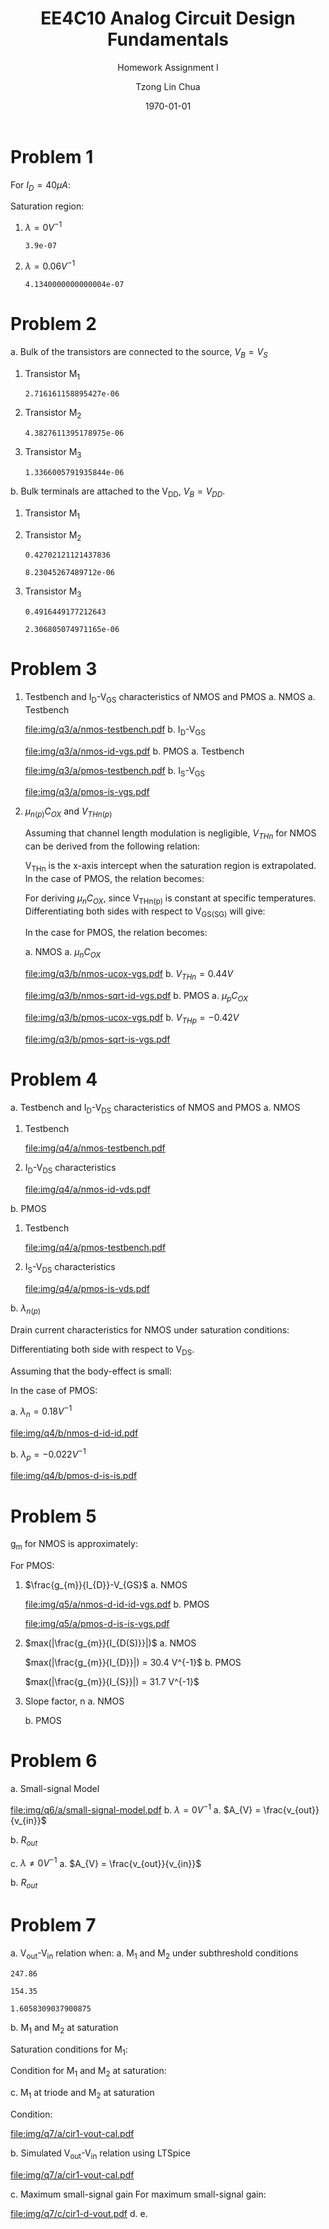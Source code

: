 #+TITLE: EE4C10 Analog Circuit Design Fundamentals
#+SUBTITLE: Homework Assignment I
#+AUTHOR: Tzong Lin Chua
#+latex_class: article
#+latex_class_options:
#+latex_header:
#+latex_header: \usepackage[a4paper,left=0.5in,right=0.5in,top=0.5in,bottom=1in]{geometry}
#+latex_header: \usepackage{float}
#+latex_header_extra: \DeclareUnicodeCharacter{2212}{-}
#+latex_header_extra: \setcounter{secnumdepth}{0}
#+description:
#+keywords:
#+subtitle:
#+latex_compiler: pdflatex
#+date: \today
#+STARTUP: overview

#+begin_comment
#+begin_export latex
\begin{equation*}
\begin{align}

\end{align}
\end{equation*}
#+end_export
#+end_comment

* Problem 1
For $I_{D} = 40 \mu{}A$:
#+begin_export latex
\begin{equation*}
\begin{aligned}
I_{D} &= \frac{1.8V - V_{D}}{R} \\
V_{D} &= 1.8V - I_{D}R \\
\underline{V_{D} &= 1.0V}
\end{aligned}
\end{equation*}
#+end_export
Saturation region:
#+begin_export latex
\begin{equation*}
\begin{aligned}
V_{GS} &= 1.0V > V_{TH} \\
V_{GS} - V_{TH}&= 0.4V < V_{DS} \\
\end{aligned}
\end{equation*}
#+end_export

#+begin_src python :exports none
return 1.8 - 40e-6*20e3
#+end_src

#+RESULTS:
: 1.0

1. $\lambda = 0 V^{-1}$
   #+begin_export latex
   \begin{equation*}
   \begin{aligned}
   I_{D} &= \frac{\mu_{n}C_{OX}}{2}\frac{W}{L}(V_{GS} - V_{TH})^{2} \\
   L &= \frac{\mu_{n}C_{OX}}{2}\frac{W}{I_{D}}(V_{GS} - V_{TH})^{2} \\
   \underline{L &= 0.39 \mu{}m}
   \end{aligned}
   \end{equation*}
   #+end_export

   #+begin_src python :exports none
   return (130e-6/2)*(1.5e-6/40e-6)*(1 - 0.6)**2
   #+end_src

   #+RESULTS:
   : 3.9e-07

2. $\lambda = 0.06 V^{-1}$
   #+begin_export latex
   \begin{equation*}
   \begin{aligned}
   I_{D} &= \frac{\mu_{n}C_{OX}}{2}\frac{W}{L}(V_{GS} - V_{TH})^{2}(1 + \lambda{}V_{DS}) \\
   L &= \frac{\mu_{n}C_{OX}}{2}\frac{W}{I_{D}}(V_{GS} - V_{TH})^{2}(1 + \lambda{}V_{DS}) \\
   \underline{L &= 0.41 \mu{}m}
   \end{aligned}
   \end{equation*}
   #+end_export

   #+begin_src python :exports none
   return (130e-6/2)*(1.5e-6/40e-6)*((1 - 0.6)**2)*(1 + 0.06*1)
   #+end_src

   #+RESULTS:
   : 4.1340000000000004e-07

* Problem 2
a. Bulk of the transistors are connected to the source, $V_{B} = V_{S}$
   #+begin_export latex
   \begin{equation*}
   \begin{aligned}
   V_{TH} &= V_{TH0} + \gamma{}(\sqrt{2\varphi_{F} + V_{BS}} - \sqrt{|2\varphi_{F}|}) \\
   V_{TH} &= V_{TH0} = 0.33 V \\
   \end{aligned}
   \end{equation*}
   #+end_export
   1. Transistor M_{1}
      #+begin_export latex
      \begin{equation*}
      \begin{aligned}
      V_{SG} &= 2.5V - 1.7 V  = 0.8 V \\
      \\
      I_{D} &= \frac{\mu_{p}C_{OX}}{2}\frac{W}{L}(V_{SG} - V_{TH})^{2} \\
      W &= \frac{2LI_{D}}{\mu_{p}C_{OX}}\frac{1}{(V_{SG} - V_{TH})^{2}} \\
      W_{1} &= 2.72 \mu{}m
      \end{aligned}
      \end{equation*}
      #+end_export

      #+begin_src python :exports none
      return (2*0.4e-6*90e-6)/((120e-6)*(0.8 - 0.33)**2)
      #+end_src

      #+RESULTS:
      : 2.716161158895427e-06

   2. Transistor M_{2}
      #+begin_export latex
      \begin{equation*}
      \begin{aligned}
      V_{SG} &= 1.7 V - 1 V  = 0.7 V \\
      \\
      W &= \frac{2LI_{D}}{\mu_{p}C_{OX}}\frac{1}{(V_{SG} - V_{TH})^{2}} \\
      W_{2} &= 4.38 \mu{}m
      \end{aligned}
      \end{equation*}
      #+end_export

      #+begin_src python :exports none
      return (2*0.4e-6*90e-6)/((120e-6)*(0.7 - 0.33)**2)
      #+end_src

      #+RESULTS:
      : 4.3827611395178975e-06

   3. Transistor M_{3}
      #+begin_export latex
      \begin{equation*}
      \begin{aligned}
      V_{SG} &= 1 V \\
      \\
      W &= \frac{2LI_{D}}{\mu_{p}C_{OX}}\frac{1}{(V_{SG} - V_{TH})^{2}} \\
      W_{3} &= 1.37 \mu{}m
      \end{aligned}
      \end{equation*}
      #+end_export

      #+begin_src python :exports none
      return (2*0.4e-6*90e-6)/((120e-6)*(1 - 0.33)**2)
      #+end_src

      #+RESULTS:
      : 1.3366005791935844e-06

b. Bulk terminals are attached to the V_{DD}, $V_{B} = V_{DD}$.
   1. Transistor M_{1}
      #+begin_export latex
      \begin{equation*}
      \begin{aligned}
      V_{BS} &= 2.5 V - 2.5 V = 0 V \\
      \\
      V_{TH} &= V_{TH0} + \gamma{}(\sqrt{2\varphi_{F} + V_{BS}} - \sqrt{|2\varphi_{F}|}) \\
      V_{TH} &= V_{TH0} = 0.33 V \\
      \\
      W &= \frac{2LI_{D}}{\mu_{p}C_{OX}}\frac{1}{(V_{SG} - V_{TH})^{2}} \\
      W_{1} &= 2.72 \mu{}m
      \end{aligned}
      \end{equation*}
      #+end_export

   2. Transistor M_{2}
      #+begin_export latex
      \begin{equation*}
      \begin{aligned}
      V_{BS} &= 2.5 V - 1.7 V = 0.8 V \\
      \\
      V_{TH} &= V_{TH0} + \gamma{}(\sqrt{2\varphi_{F} + V_{BS}} - \sqrt{|2\varphi_{F}|}) \\
      V_{TH} &= V_{TH0} = 0.43 V \\
      \\
      W &= \frac{2LI_{D}}{\mu_{p}C_{OX}}\frac{1}{(V_{SG} - V_{TH})^{2}} \\
      W_{2} &= 8.23 \mu{}m
      \end{aligned}
      \end{equation*}
      #+end_export

      #+begin_src python :exports none
      import numpy as np
      return 0.33 + 0.25*(np.sqrt(2*0.35 + 0.8) - np.sqrt(2*0.35))
      #+end_src

      #+RESULTS:
      : 0.42702121121437836

      #+begin_src python :exports none
      return (2*0.4e-6*90e-6)/((120e-6)*(0.7 - 0.43)**2)
      #+end_src

      #+RESULTS:
      : 8.23045267489712e-06

   3. Transistor M_{3}
      #+begin_export latex
      \begin{equation*}
      \begin{aligned}
      V_{BS} &= 2.5 V - 1.0 V = 1.5 V \\
      \\
      V_{TH} &= V_{TH0} + \gamma{}(\sqrt{2\varphi_{F} + V_{BS}} - \sqrt{|2\varphi_{F}|}) \\
      V_{TH} &= V_{TH0} = 0.49 V \\
      \\
      W &= \frac{2LI_{D}}{\mu_{p}C_{OX}}\frac{1}{(V_{SG} - V_{TH})^{2}} \\
      W_{3} &= 2.31 \mu{}m
      \end{aligned}
      \end{equation*}
      #+end_export

      #+begin_src python :exports none
      import numpy as np
      return 0.33 + 0.25*(np.sqrt(2*0.35 + 1.5) - np.sqrt(2*0.35))
      #+end_src

      #+RESULTS:
      : 0.4916449177212643

      #+begin_src python :exports none
      return (2*0.4e-6*90e-6)/((120e-6)*(1 - 0.49)**2)
      #+end_src

      #+RESULTS:
      : 2.306805074971165e-06

* Problem 3
1. Testbench and I_{D}-V_{GS} characteristics of NMOS and PMOS
   a. NMOS
      a. Testbench
         #+CAPTION: NMOS Testbench
         #+NAME: fig:nmos-testbench
         #+attr_latex: :width 300px
         #+ATTR_LATEX: :placement [H]
         [[file:img/q3/a/nmos-testbench.pdf]]
      b. I_{D}-V_{GS}
         #+CAPTION: NMOS I_{D}-V_{GS}
         #+NAME: fig:nmos-id-vgs
         #+ATTR_LATEX: :placement [H]
         [[file:img/q3/a/nmos-id-vgs.pdf]]
   b. PMOS
      a. Testbench
         #+CAPTION: PMOS Testbench
         #+NAME: fig:pmos-testbench
         #+attr_latex: :width 300px
         #+ATTR_LATEX: :placement [H]
         [[file:img/q3/a/pmos-testbench.pdf]]
      b. I_{S}-V_{GS}
         #+CAPTION: PMOS I_{S}-V_{GS}
         #+NAME: fig:pmos-is-vgs
         #+ATTR_LATEX: :placement [H]
         [[file:img/q3/a/pmos-is-vgs.pdf]]
2. $\mu_{n(p)}C_{OX}$ and $V_{THn(p)}$

   Assuming that channel length modulation is negligible, $V_{THn}$ for NMOS can be derived
   from the following relation:
   #+begin_export latex
   \begin{equation*}
   \begin{aligned}
   I_{D} &= \frac{\mu_{n}C_{ox}}{2} \frac{W}{L} (V_{GS} - V_{THn})^2 \\
   \frac{2 I_{D}}{\mu_{n}C_{ox}}\frac{L}{W} &=  (V_{GS} - V_{THn})^2 \\
   \sqrt{\frac{2 I_{D}}{\mu_{n}C_{ox}}\frac{L}{W}} &=  V_{GS} - V_{THn} \\
   \end{aligned}
   \end{equation*}
   #+end_export
   V_{THn} is the x-axis intercept when the saturation region is extrapolated.
   In the case of PMOS, the relation becomes:
   #+begin_export latex
   \begin{equation*}
   \begin{aligned}
   \sqrt{\frac{2 I_{S}}{\mu_{p}C_{ox}}\frac{L}{W}} &=  V_{SG} + V_{THp} \\
   \end{aligned}
   \end{equation*}
   #+end_export
   For deriving $\mu_{n}C_{OX}$, since V_{THn(p)} is constant at specific temperatures.
   Differentiating both sides with respect to V_{GS(SG)} will give:
   #+begin_export latex
   \begin{equation*}
   \begin{aligned}
   \frac{d}{dV_{GS}}\sqrt{\frac{2 I_{D}}{\mu_{n}C_{ox}}\frac{L}{W}} &=  \frac{d}{dV_{GS}}(V_{GS} - V_{THn}) \\
   \frac{1}{2} \frac{dI_{D}}{dV_{GS}} \sqrt{\frac{2}{I_{D}\mu_{n}C_{ox}}\frac{L}{W}} &=  1 \\
   \sqrt{\mu_{n}C_{ox}} &= \frac{1}{2} \frac{dI_{D}}{dV_{GS}} \sqrt{\frac{2}{I_{D}}\frac{L}{W}} \\
   \mu_{n}C_{ox} &= \frac{1}{2} \frac{L}{W} \frac{1}{I_{D}}(\frac{dI_{D}}{dV_{GS}})^{2} \\
   \mu_{n}C_{ox} &= \frac{1}{6 I_{D}}(\frac{dI_{D}}{dV_{GS}})^{2} \\
   \end{aligned}
   \end{equation*}
   #+end_export
   In the case for PMOS, the relation becomes:
   #+begin_export latex
   \begin{equation*}
   \begin{aligned}
   \mu_{p}C_{ox} &= \frac{1}{6 I_{S}}(\frac{dI_{S}}{dV_{SG}})^{2} \\
   \end{aligned}
   \end{equation*}
   #+end_export

   a. NMOS
      a. $\mu_{n}C_{OX}$
         # $= 306 \mu{}AV^{-2}$
         #+CAPTION: NMOS \mu_{n}C_{OX}-V_{GS}
         #+NAME: fig:nmos-ucox-vgs
         #+ATTR_LATEX: :placement [H]
         [[file:img/q3/b/nmos-ucox-vgs.pdf]]
      b. $V_{THn} = 0.44V$
         #+CAPTION: NMOS $\sqrt{I_{D}}-V_{GS}$
         #+NAME: fig:nmos-sqrt-id-vgs
         #+ATTR_LATEX: :placement [H]
         [[file:img/q3/b/nmos-sqrt-id-vgs.pdf]]
   b. PMOS
      a. $\mu_{p}C_{OX}$
         # $= 49 \mu{}AV^{-2}$
         #+CAPTION: PMOS \mu_{p}C_{OX}-V_{GS}
         #+NAME: fig:pmos-ucox-vgs
         #+ATTR_LATEX: :placement [H]
         [[file:img/q3/b/pmos-ucox-vgs.pdf]]
      b. $V_{THp} = -0.42V$
         #+CAPTION: PMOS $\sqrt{I_{S}}-V_{GS}$
         #+NAME: fig:nmos-sqrt-is-vgs
         #+ATTR_LATEX: :placement [H]
         [[file:img/q3/b/pmos-sqrt-is-vgs.pdf]]

* Problem 4
a. Testbench and I_{D}-V_{DS} characteristics of NMOS and PMOS
   a. NMOS
      1. Testbench
         #+CAPTION: NMOS Testbench
         #+NAME: fig:nmos-testbench-2
         #+attr_latex: :width 300px
         #+ATTR_LATEX: :placement [H]
         [[file:img/q4/a/nmos-testbench.pdf]]
      2. I_{D}-V_{DS} characteristics
         #+CAPTION: NMOS I_{D}-V_{DS}
         #+NAME: fig:nmos-id-vds
         #+ATTR_LATEX: :placement [H]
         [[file:img/q4/a/nmos-id-vds.pdf]]
   b. PMOS
      1. Testbench
         #+CAPTION: PMOS Testbench
         #+NAME: fig:pmos-testbench-2
         #+attr_latex: :width 300px
         #+ATTR_LATEX: :placement [H]
         [[file:img/q4/a/pmos-testbench.pdf]]
      2. I_{S}-V_{DS} characteristics
         #+CAPTION: PMOS I_{S}-V_{DS}
         #+NAME: fig:nmos-id-vds
         #+ATTR_LATEX: :placement [H]
         [[file:img/q4/a/pmos-is-vds.pdf]]
b. $\lambda_{n(p)}$

   Drain current characteristics for NMOS under saturation conditions:
   #+begin_export latex
   \begin{equation*}
   \begin{aligned}
   I_{D} &= \frac{\mu_{n}C_{ox}}{2} \frac{W}{L} (V_{GS} - V_{TH})^2(1 + \lambda_{n}V_{DS}) \\
   \end{aligned}
   \end{equation*}
   #+end_export
   Differentiating both side with respect to V_{DS}.
   #+begin_export latex
   \begin{equation*}
   \begin{aligned}
   \frac{dI_{D}}{dV_{DS}} &= \frac{d}{dV_{DS}} (\frac{\mu_{n}C_{ox}}{2} \frac{W}{L} (V_{GS} - V_{TH})^2(1 + \lambda_{n} V_{DS})) \\
   \frac{dI_{D}}{dV_{DS}} &= \frac{\mu_{n}C_{ox}}{2} \frac{W}{L} (V_{GS} - V_{TH})^2 \lambda_{n} \\
   \end{aligned}
   \end{equation*}
   #+end_export
   Assuming that the body-effect is small:
   #+begin_export latex
   \begin{equation*}
   \begin{aligned}
   I_{D} &\approx \frac{\mu_{n}C_{ox}}{2} \frac{W}{L} (V_{GS} - V_{TH})^2 \\
   \\
   \frac{dI_{D}}{dV_{DS}} &\approx I_{D} \lambda_{n} \\
   \lambda_{n} &\approx \frac{1}{I_{D}} \frac{dI_{D}}{dV_{DS}}
   \end{aligned}
   \end{equation*}
   #+end_export
   In the case of PMOS:
   #+begin_export latex
   \begin{equation*}
   \begin{aligned}
   \lambda_{p} &\approx \frac{1}{I_{S}} \frac{dI_{S}}{dV_{SD}}
   \end{aligned}
   \end{equation*}
   #+end_export

   a. $\lambda_{n} = 0.18 V^{-1}$
      #+CAPTION: NMOS $\lambda_{n}-V_{DS}$
      #+NAME: fig:nmos-d-id-id
      #+attr_latex: :width 350px
      #+ATTR_LATEX: :placement [H]
      [[file:img/q4/b/nmos-d-id-id.pdf]]

      #+begin_src python :results file :exports none
      from pandas import read_csv
      import matplotlib.pyplot as plt
      import numpy as np

      # Import graph format
      try:
          plt.style.use("../../../../graph-formats/myGraphs1.mplstyle")
      except:
          pass

      # Read data
      df = read_csv("data/q4/b/nmos-d-id-id.txt", delimiter = "\t")

      # Min value
      argmin = np.argmin(df.iloc[:, 1].to_numpy())

      # Plot
      plt.plot(df.iloc[:, 0].to_numpy(), df.iloc[:, 1].to_numpy())
      plt.scatter(df.iloc[:,0].to_numpy()[argmin], df.iloc[:,1].to_numpy()[argmin], c = "r", marker = "x")

      # Label
      plt.xlabel("$V_{DS}$")
      plt.ylabel("$\lambda_{n}$")

      # Range
      xlimit = (0, 1.8)
      ylimit = (0, 0.2)
      plt.ylim(ylimit)
      plt.xlim(xlimit)

      # Grid
      plt.minorticks_on()
      plt.grid()

      fname = "img/q4/b/nmos-d-id-id.svg"
      plt.savefig(fname)
      return fname
      #+end_src

      #+RESULTS:
      [[file:img/q4/b/nmos-d-id-id.svg]]

   b. $\lambda_{p} = - 0.022 V^{-1}$
      #+CAPTION: PMOS $\lambda_{p}-V_{DS}$
      #+NAME: fig:nmos-d-is-is
      #+attr_latex: :width 350px
      #+ATTR_LATEX: :placement [H]
      [[file:img/q4/b/pmos-d-is-is.pdf]]
      #+begin_src python :results file :exports none
      from pandas import read_csv
      import matplotlib.pyplot as plt
      import numpy as np

      # Import graph format
      try:
          plt.style.use("../../../../graph-formats/myGraphs1.mplstyle")
      except:
          pass

      # Read data
      df = read_csv("data/q4/b/pmos-d-is-is.txt", delimiter = "\t")

      # Max value
      argmax = np.argmax(df.iloc[:, 1].to_numpy())

      # Plot
      plt.plot(df.iloc[:, 0].to_numpy(), df.iloc[:, 1].to_numpy())
      plt.scatter(df.iloc[:,0].to_numpy()[argmax], df.iloc[:,1].to_numpy()[argmax], c = "r", marker = "x")

      # Label
      plt.xlabel("$V_{DS}$")
      plt.ylabel("$\lambda_{p}$")

      # Range
      xlimit = (-1.8, 0)
      ylimit = (-0.2, 0)
      plt.ylim(ylimit)
      plt.xlim(xlimit)

      # Grid
      plt.minorticks_on()
      plt.grid()

      fname = "img/q4/b/pmos-d-is-is.svg"
      plt.savefig(fname)
      return fname
      #+end_src

      #+RESULTS:
      [[file:img/q4/b/pmos-d-is-is.svg]]

* Problem 5
g_{m} for NMOS is approximately:
#+begin_export latex
\begin{equation*}
\begin{align}
g_{m} &\approx \frac{\partial{I_{D}}}{\partial{V_{GS}}}
\end{align}
\end{equation*}
#+end_export
For PMOS:
#+begin_export latex
\begin{equation*}
\begin{align}
g_{m} &\approx \frac{\partial{I_{S}}}{\partial{V_{SG}}}
\end{align}
\end{equation*}
#+end_export
1. $\frac{g_{m}}{I_{D}}-V_{GS}$
   a. NMOS
      #+CAPTION: NMOS $\frac{g_{m}}{I_{D}}-V_{GS}$
      #+NAME: fig:nmos-d-id-id-vgs
      #+ATTR_LATEX: :placement [H]
      [[file:img/q5/a/nmos-d-id-id-vgs.pdf]]
   b. PMOS
      #+CAPTION: PMOS $\frac{g_{m}}{I_{S}}-V_{GS}$
      #+NAME: fig:pmos-d-is-is-vgs
      #+ATTR_LATEX: :placement [H]
      [[file:img/q5/a/pmos-d-is-is-vgs.pdf]]
2. $max(|\frac{g_{m}}{I_{D(S)}}|)$
   a. NMOS

      $max(|\frac{g_{m}}{I_{D}}|) = 30.4 V^{-1}$
   b. PMOS

      $max(|\frac{g_{m}}{I_{S}}|) = 31.7 V^{-1}$
3. Slope factor, n
   a. NMOS
      #+begin_export latex
      \begin{equation*}
      \begin{aligned}
      max(|\frac{g_{m}}{I_{D}}|) &= 30.4 V^{-1}\\\\
      \frac{1}{nV_{t}} &= 30.4 V^{-1}\\
      n &= \frac{1}{0.026 \times 30.4}\\
      n &= 1.27 \\
      \end{aligned}
      \end{equation*}
      #+end_export
   b. PMOS
      #+begin_export latex
      \begin{equation*}
      \begin{aligned}
      max(|\frac{g_{m}}{I_{S}}|) &= 31.7 V^{-1}\\\\
      \frac{1}{nV_{t}} &= 31.7 V^{-1}\\
      n &= \frac{1}{0.026 \times 31.7}\\
      n &= 1.21 \\
      \end{aligned}
      \end{equation*}
      #+end_export

* Problem 6
a. Small-signal Model
   #+CAPTION: Small signal model
   #+NAME: fig:small-signal-model
   #+attr_latex: :width 350px
   #+ATTR_LATEX: :placement [H]
   [[file:img/q6/a/small-signal-model.pdf]]
b. $\lambda = 0 V^{-1}$
   a. $A_{V} = \frac{v_{out}}{v_{in}}$
      #+begin_export latex
      \begin{equation*}
      \begin{aligned}
      (g_{m1}v_{in} + g_{m2} v_{out}) &= 0 \\
      A_{V} = \frac{v_{out}}{v_{in}} &= -\frac{g_{m1}}{g_{m2}} \\
      \end{aligned}
      \end{equation*}
      #+end_export
   b. $R_{out}$
      #+begin_export latex
      \begin{equation*}
      \begin{aligned}
      R_{out} &= \frac{1}{g_{m2}}
      \end{aligned}
      \end{equation*}
      #+end_export
c. $\lambda \neq 0 V^{-1}$
   a. $A_{V} = \frac{v_{out}}{v_{in}}$
      #+begin_export latex
      \begin{equation*}
      \begin{aligned}
      -v_{out} &= (g_{m1}v_{in} + g_{m2} v_{out})(r_{o1} // r_{o2}) \\
      -v_{in} g_{m1}(r_{o1} // r_{o2}) &= (1 + g_{m2} (r_{o1} // r_{o2}))v_{out} \\
      A_{V} = \frac{v_{out}}{v_{in}} &= -\frac{g_{m1}}{g_{m2} + \frac{1}{r_{o1}} + \frac{1}{r_{o2}}}
      \end{aligned}
      \end{equation*}
      #+end_export

   b. $R_{out}$
      #+begin_export latex
      \begin{equation*}
      \begin{aligned}
      R_{out} &= \frac{1}{g_{m2} + \frac{1}{r_{o1}} + \frac{1}{r_{o2}}}
      \end{aligned}
      \end{equation*}
      #+end_export
* Problem 7
a. V_{out}-V_{in} relation when:
   a. M_{1} and M_{2} under subthreshold conditions
      #+begin_export latex
      \begin{equation*}
      \begin{aligned}
      V_{TH_{n}} &= 0.44 V \\
      V_{TH_{p}} &= -0.42 V \\
      \\
      \mu_{n}C_{OX_{n}} &= 306 \mu{}AV^{-2} \\
      \mu_{p}C_{OX_{p}} &= 49 \mu{}AV^{-2} \\
      \\
      n_{n} &= 1.27 \\
      n_{p} &= 1.21 \\
      \\
      I_{D_{1}} &= I_{D_{2}} \\
      (\mu_{n}C_{OX_{n}}(n - 1)\frac{W_{n}}{L_{n}}V_{T}^{2}) e^{\frac{V_{in} - V_{TH_{n}}}{n_{n}V_{T}}} &=
      (\mu_{p}C_{OX_{p}}(n - 1)\frac{W_{p}}{L_{p}}V_{T}^{2}) e^{\frac{V_{DD} - V_{out} + V_{TH_{p}}}{n_{p}V_{T}}} \\
      247 e^{\frac{V_{in} - 0.44}{0.033}} &= 154 e^{\frac{1.8 - V_{out} - 0.42}{0.031}} \\
      ln(1.6) + \frac{V_{in} - 0.44}{0.033} &= \frac{1.38 - V_{out}}{0.031} \\
      0.015 + V_{in} - 0.44 &\approx 1.38 - V_{out} \\
      V_{out} &\approx 1.8V - V_{in} \\
      \\
      V_{in} &< 0.44 V
      \end{aligned}
      \end{equation*}
      #+end_export

      #+begin_src python :exports none
      return 306*(1.27 - 1)*(3/1)
      #+end_src

      #+RESULTS:
      : 247.86

      #+begin_src python :exports none
      return 49*(1.21 - 1)*(15/1)
      #+end_src

      #+RESULTS:
      : 154.35

      #+begin_src python :exports none
      return 247.86/154.35
      #+end_src

      #+RESULTS:
      : 1.6058309037900875

   b. M_{1} and M_{2} at saturation
      #+begin_export latex
      \begin{equation*}
      \begin{aligned}
      I_{D_{1}} &= I_{D_{2}} \\
      \frac{\mu_{n}C_{OX_{n}}}{2}\frac{W_{n}}{L_{n}}(V_{GS_{1}} - V_{TH_{n}})^{2} &=
      \frac{\mu_{p}C_{OX_{p}}}{2}\frac{W_{p}}{L_{p}}(V_{SG_{2}} + V_{TH_{p}})^{2} \\
      918(V_{in} - 0.44)^{2} &= 735(1.8 - V_{out} - 0.42)^{2} \\
      1.12(V_{in} - 0.44) &= 1.38 - V_{out} \\
      V_{out} &= 1.87V - 1.12V_{in} \\
      \end{aligned}
      \end{equation*}
      #+end_export
      Saturation conditions for M_{1}:
      #+begin_export latex
      \begin{equation*}
      \begin{aligned}
      V_{GS_{1}} - V_{TH_{1}} &< V_{DS} \\
      V_{in} - 0.44V &< V_{out} \\
      V_{in} - 0.44V &< 1.87V - 1.12V_{in} \\
      2.12V_{in} &< 2.31V \\
      V_{in} &< 1.09V \\
      \end{aligned}
      \end{equation*}
      #+end_export
      Condition for M_1 and M_2 at saturation:
      #+begin_export latex
      \begin{equation*}
      \begin{aligned}
      0.44V < V_{in} < 1.09V \\
      \end{aligned}
      \end{equation*}
      #+end_export

   c. M_{1} at triode and M_{2} at saturation
      #+begin_export latex
      \begin{equation*}
      \begin{aligned}
      I_{D_{1}} &= I_{D_{2}} \\
      \mu_{n}C_{OX_{n}}\frac{W_{n}}{L_{n}}[(V_{GS_{1}} - V_{TH_{n}})V_{DS} - \frac{V_{DS}^2}{2}] &=
      \frac{\mu_{p}C_{OX_{p}}}{2}\frac{W_{p}}{L_{p}}(V_{SG_{2}} + V_{TH_{p}})^{2} \\
      2.50[(V_{in} - 0.44V)V_{out} - \frac{V_{out}^2}{2}] &= (V_{DD} - V_{out} - 0.42V)^{2} \\
      V_{out} = \frac{(2.5V_{in} + 1.66) - \sqrt{(2.5V_{in} + 1.66)^{2} - 17.1}}{4.5}
      \end{aligned}
      \end{equation*}
      #+end_export
      Condition:
      #+begin_export latex
      \begin{equation*}
      \begin{aligned}
      V_{in} > 1.09V \\
      \end{aligned}
      \end{equation*}
      #+end_export

   #+begin_src python :results file :exports results
   import matplotlib.pyplot as plt
   import numpy as np
   # Import graph format
   try:
       plt.style.use("../../../../graph-formats/myGraphs1.mplstyle")
   except:
       pass
   # Equations
   # V_{out} = 1.8V - V_{in}, V_{in} < 0.44 V
   # V_{out} = 1.87V - 1.12V_{in}, 0.44V < V_{in} < 1.09V
   # V_{out} = {(1.66 + 2.5V_{in}) - \sqrt{(1.66 + 2.5V_{in})^{2} - 26.6}}/{7}, V_{in} > 1.09V
   vi_1 = np.arange(0, 0.44, 0.01)
   vi_2 = np.arange(0.44, 1.09, 0.01)
   vi_3 = np.arange(1.09, 1.80, 0.01)

   def vo_1(vin):
       return 1.8 - vin

   def vo_2(vin):
       return 1.87 - 1.12*vin

   def vo_3(vin):
       return ((1.66 + 2.5*vin) - np.sqrt((1.66 + 2.5*vin)**2 - 17.1))/4.5

   plt.plot(vi_1, vo_1(vi_1), c = "r")
   plt.plot(vi_2, vo_2(vi_2), c = "r")
   plt.plot(vi_3, vo_3(vi_3), c = "r")

   # Label
   plt.xlabel("$V_{in}$")
   plt.ylabel("$V_{out}$")

   # Range
   xlimit = (0, 1.8)
   ylimit = (0, 1.8)
   plt.xlim(xlimit)
   plt.ylim(ylimit)

   # Grid
   plt.minorticks_on()
   plt.grid()

   fname = "img/q7/a/cir1-vout-cal.pdf"
   plt.savefig(fname)
   return fname
   #+end_src

   #+RESULTS:
   [[file:img/q7/a/cir1-vout-cal.pdf]]

b. Simulated V_{out}-V_{in} relation using LTSpice

   #+begin_src python :results file :exports results
   from pandas import read_csv
   import matplotlib.pyplot as plt
   import numpy as np
   # Import graph format
   try:
       plt.style.use("../../../../graph-formats/myGraphs1.mplstyle")
   except:
       pass
   # Equations
   # V_{out} = 1.8V - V_{in}, V_{in} < 0.44 V
   # V_{out} = 1.87V - 1.12V_{in}, 0.44V < V_{in} < 1.09V
   # V_{out} = {(1.66 + 2.5V_{in}) - \sqrt{(1.66 + 2.5V_{in})^{2} - 26.6}}/{7}, V_{in} > 1.09V
   vi_1 = np.arange(0, 0.44, 0.01)
   vi_2 = np.arange(0.44, 1.09, 0.01)
   vi_3 = np.arange(1.09, 1.80, 0.01)

   def vo_1(vin):
       return 1.8 - vin

   def vo_2(vin):
       return 1.87 - 1.12*vin

   def vo_3(vin):
       return ((1.66 + 2.5*vin) - np.sqrt((1.66 + 2.5*vin)**2 - 17.1))/4.5

   # Plot
   plt.plot(vi_1, vo_1(vi_1), c = "r")
   plt.plot(vi_2, vo_2(vi_2), c = "r")
   plt.plot(vi_3, vo_3(vi_3), c = "r", label = 'Calculation')

   # LTSpice Simulation data
   df = read_csv("data/q7/b/cir1-vout.txt", delimiter = "\t")

   # Plot
   plt.plot(df.iloc[:, 0].to_numpy(), df.iloc[:, 1].to_numpy(), c = 'b', label = 'Spice simulation')

   # Label
   plt.xlabel("$V_{in}$")
   plt.ylabel("$V_{out}$")

   # Range
   xlimit = (0, 1.8)
   ylimit = (0, 1.8)
   plt.xlim(xlimit)
   plt.ylim(ylimit)

   # Grid
   plt.minorticks_on()
   plt.grid()

   # Legend
   plt.legend()

   fname = "img/q7/a/cir1-vout-cal.pdf"
   plt.savefig(fname)
   return fname
   #+end_src

   #+RESULTS:
   [[file:img/q7/a/cir1-vout-cal.pdf]]

c. Maximum small-signal gain
   For maximum small-signal gain:
   #+begin_export latex
   \begin{equation*}
   \begin{align}
   max(|A_{V}|) &= max(|\frac{\partial{V_{out}}}{\partial{V_{in}}}|) \\
   \\
   V_{in} &\approx 0.69 V
   \end{align}
   \end{equation*}
   #+end_export
   #+begin_src python :results file :exports results
      from pandas import read_csv
      import matplotlib.pyplot as plt
      import numpy as np

      # Import graph format
      try:
          plt.style.use("../../../../graph-formats/myGraphs1.mplstyle")
      except:
          pass

      # Read data
      df = read_csv("data/q7/c/cir1-d-vout.txt", delimiter = "\t")

      # Min value
      argmin = np.argmin(df.iloc[:, 1].to_numpy())

      # Plot
      plt.plot(df.iloc[:, 0].to_numpy(), df.iloc[:, 1].to_numpy())
      plt.scatter(df.iloc[:,0].to_numpy()[argmin], df.iloc[:,1].to_numpy()[argmin], c = "r", marker = "x")
      plt.annotate("{0:.2f} V".format(df.iloc[:,0].to_numpy()[argmin]), (df.iloc[:,0].to_numpy()[argmin], df.iloc[:,1].to_numpy()[argmin]+0.05))

      # Label
      plt.xlabel("$V_{in}$")
      plt.ylabel("$A_{v}$")

      # Range
      xlimit = (0, 1.8)
      # ylimit = (0, 0.2)
      plt.xlim(xlimit)
      # plt.ylim(ylimit)

      # Grid
      plt.minorticks_on()
      plt.grid()

      fname = "img/q7/c/cir1-d-vout.pdf"
      plt.savefig(fname)
      return fname
   #+end_src

   #+RESULTS:
   [[file:img/q7/c/cir1-d-vout.pdf]]
d.
e.

